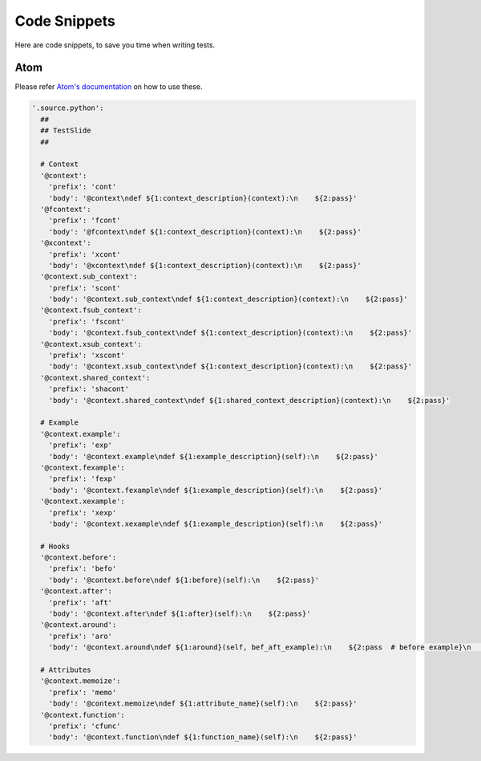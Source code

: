 Code Snippets
=============

Here are code snippets, to save you time when writing tests.

Atom
----

Please refer `Atom's documentation <http://flight-manual.atom.io/using-atom/sections/snippets/>`_ on how to use these.

.. code-block:: coffee-script

  '.source.python':
    ##
    ## TestSlide
    ##

    # Context
    '@context':
      'prefix': 'cont'
      'body': '@context\ndef ${1:context_description}(context):\n    ${2:pass}'
    '@fcontext':
      'prefix': 'fcont'
      'body': '@fcontext\ndef ${1:context_description}(context):\n    ${2:pass}'
    '@xcontext':
      'prefix': 'xcont'
      'body': '@xcontext\ndef ${1:context_description}(context):\n    ${2:pass}'
    '@context.sub_context':
      'prefix': 'scont'
      'body': '@context.sub_context\ndef ${1:context_description}(context):\n    ${2:pass}'
    '@context.fsub_context':
      'prefix': 'fscont'
      'body': '@context.fsub_context\ndef ${1:context_description}(context):\n    ${2:pass}'
    '@context.xsub_context':
      'prefix': 'xscont'
      'body': '@context.xsub_context\ndef ${1:context_description}(context):\n    ${2:pass}'
    '@context.shared_context':
      'prefix': 'shacont'
      'body': '@context.shared_context\ndef ${1:shared_context_description}(context):\n    ${2:pass}'

    # Example
    '@context.example':
      'prefix': 'exp'
      'body': '@context.example\ndef ${1:example_description}(self):\n    ${2:pass}'
    '@context.fexample':
      'prefix': 'fexp'
      'body': '@context.fexample\ndef ${1:example_description}(self):\n    ${2:pass}'
    '@context.xexample':
      'prefix': 'xexp'
      'body': '@context.xexample\ndef ${1:example_description}(self):\n    ${2:pass}'

    # Hooks
    '@context.before':
      'prefix': 'befo'
      'body': '@context.before\ndef ${1:before}(self):\n    ${2:pass}'
    '@context.after':
      'prefix': 'aft'
      'body': '@context.after\ndef ${1:after}(self):\n    ${2:pass}'
    '@context.around':
      'prefix': 'aro'
      'body': '@context.around\ndef ${1:around}(self, bef_aft_example):\n    ${2:pass  # before example}\n    bef_aft_example()\n    ${3:pass  # after example}'

    # Attributes
    '@context.memoize':
      'prefix': 'memo'
      'body': '@context.memoize\ndef ${1:attribute_name}(self):\n    ${2:pass}'
    '@context.function':
      'prefix': 'cfunc'
      'body': '@context.function\ndef ${1:function_name}(self):\n    ${2:pass}'